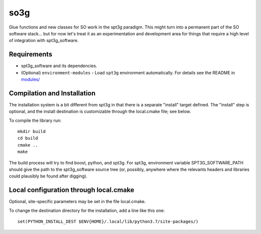 ====
so3g
====

Glue functions and new classes for SO work in the spt3g paradigm.
This might turn into a permanent part of the SO software stack... but
for now let's treat it as an experimentation and development area for
things that require a high level of integration with spt3g_software.

Requirements
============

- spt3g_software and its dependencies.
- (Optional) ``environment-modules`` - Load ``spt3g`` environment automatically. For details see the README in `modules/`_

.. _modules/: ./modules


Compilation and Installation
============================

The installation system is a bit different from spt3g in that there is
a separate "install" target defined.  The "install" step is
optional, and the install destination is customizable through the
local.cmake file; see below.

To compile the library run::

  mkdir build
  cd build
  cmake ..
  make

The build process will try to find boost, python, and spt3g.  For
spt3g, environment variable SPT3G_SOFTWARE_PATH should give the path
to the spt3g_software source tree (or, possibly, anywhere where the
relevants headers and libraries could plausibly be found after digging).


Local configuration through local.cmake
=======================================

Optional, site-specific parameters may be set in the file local.cmake.

To change the destination directory for the installation, add a line
like this one::

  set(PYTHON_INSTALL_DEST $ENV{HOME}/.local/lib/python3.7/site-packages/)

